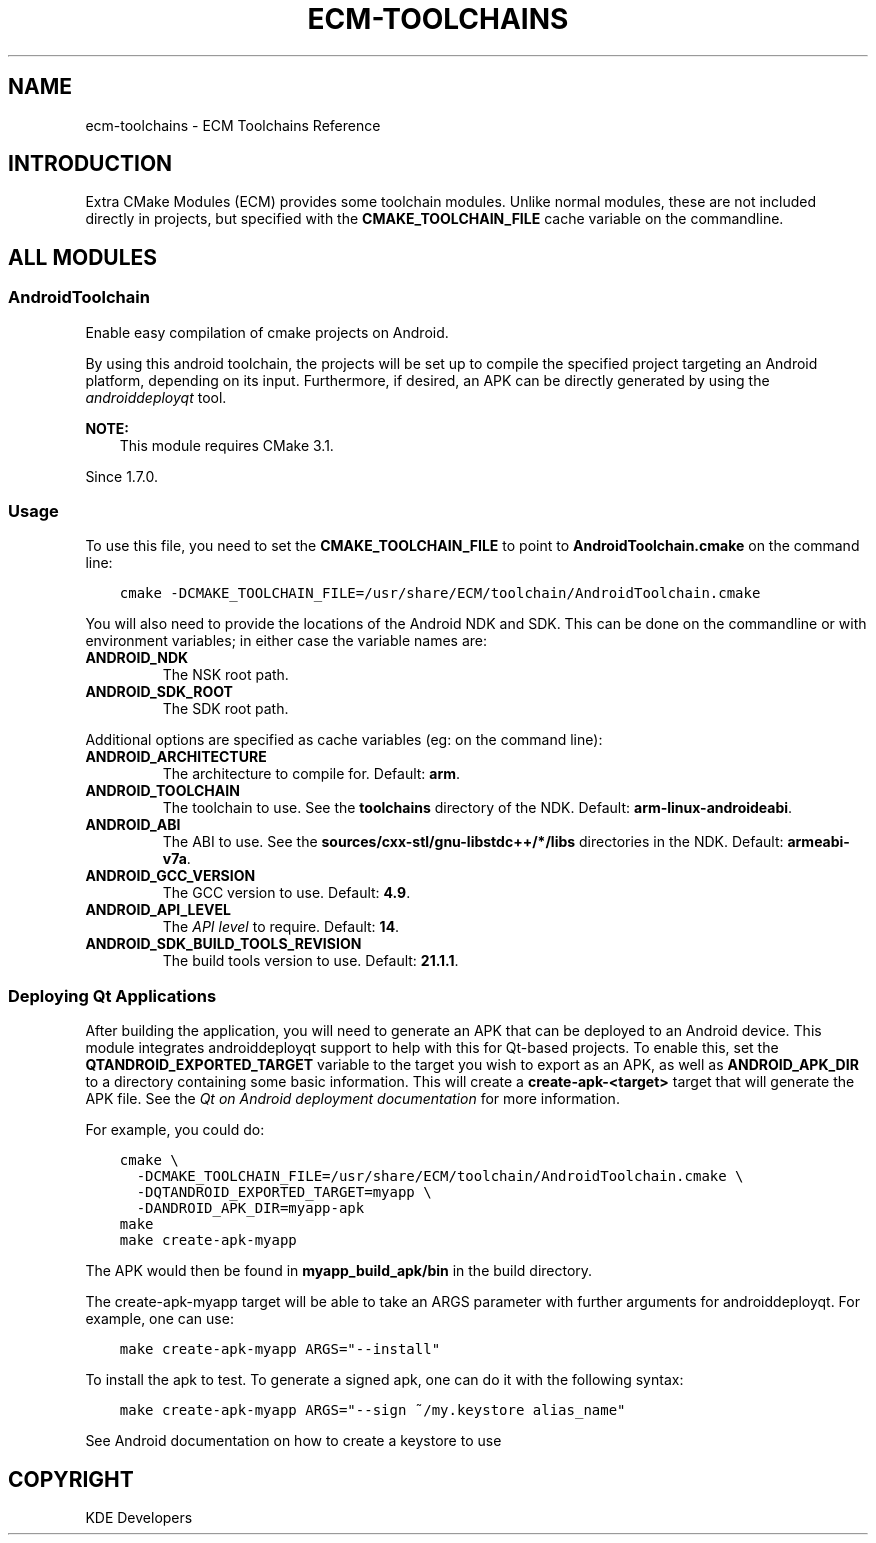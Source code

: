 .\" Man page generated from reStructuredText.
.
.TH "ECM-TOOLCHAINS" "7" "December 01, 2016" "5.27" "Extra CMake Modules"
.SH NAME
ecm-toolchains \- ECM Toolchains Reference
.
.nr rst2man-indent-level 0
.
.de1 rstReportMargin
\\$1 \\n[an-margin]
level \\n[rst2man-indent-level]
level margin: \\n[rst2man-indent\\n[rst2man-indent-level]]
-
\\n[rst2man-indent0]
\\n[rst2man-indent1]
\\n[rst2man-indent2]
..
.de1 INDENT
.\" .rstReportMargin pre:
. RS \\$1
. nr rst2man-indent\\n[rst2man-indent-level] \\n[an-margin]
. nr rst2man-indent-level +1
.\" .rstReportMargin post:
..
.de UNINDENT
. RE
.\" indent \\n[an-margin]
.\" old: \\n[rst2man-indent\\n[rst2man-indent-level]]
.nr rst2man-indent-level -1
.\" new: \\n[rst2man-indent\\n[rst2man-indent-level]]
.in \\n[rst2man-indent\\n[rst2man-indent-level]]u
..
.
.nr rst2man-indent-level 0
.
.de1 rstReportMargin
\\$1 \\n[an-margin]
level \\n[rst2man-indent-level]
level margin: \\n[rst2man-indent\\n[rst2man-indent-level]]
-
\\n[rst2man-indent0]
\\n[rst2man-indent1]
\\n[rst2man-indent2]
..
.de1 INDENT
.\" .rstReportMargin pre:
. RS \\$1
. nr rst2man-indent\\n[rst2man-indent-level] \\n[an-margin]
. nr rst2man-indent-level +1
.\" .rstReportMargin post:
..
.de UNINDENT
. RE
.\" indent \\n[an-margin]
.\" old: \\n[rst2man-indent\\n[rst2man-indent-level]]
.nr rst2man-indent-level -1
.\" new: \\n[rst2man-indent\\n[rst2man-indent-level]]
.in \\n[rst2man-indent\\n[rst2man-indent-level]]u
..
.SH INTRODUCTION
.sp
Extra CMake Modules (ECM) provides some toolchain modules. Unlike normal
modules, these are not included directly in projects, but specified with
the \fBCMAKE_TOOLCHAIN_FILE\fP cache variable on the commandline.
.SH ALL MODULES
.SS AndroidToolchain
.sp
Enable easy compilation of cmake projects on Android.
.sp
By using this android toolchain, the projects will be set up to compile the
specified project targeting an Android platform, depending on its input.
Furthermore, if desired, an APK can be directly generated by using the
\fI\%androiddeployqt\fP tool.
.sp
\fBNOTE:\fP
.INDENT 0.0
.INDENT 3.5
This module requires CMake 3.1.
.UNINDENT
.UNINDENT
.sp
Since 1.7.0.
.SS Usage
.sp
To use this file, you need to set the \fBCMAKE_TOOLCHAIN_FILE\fP to point to
\fBAndroidToolchain.cmake\fP on the command line:
.INDENT 0.0
.INDENT 3.5
.sp
.nf
.ft C
cmake \-DCMAKE_TOOLCHAIN_FILE=/usr/share/ECM/toolchain/AndroidToolchain.cmake
.ft P
.fi
.UNINDENT
.UNINDENT
.sp
You will also need to provide the locations of the Android NDK and SDK. This
can be done on the commandline or with environment variables; in either case
the variable names are:
.INDENT 0.0
.TP
.B \fBANDROID_NDK\fP
The NSK root path.
.TP
.B \fBANDROID_SDK_ROOT\fP
The SDK root path.
.UNINDENT
.sp
Additional options are specified as cache variables (eg: on the command line):
.INDENT 0.0
.TP
.B \fBANDROID_ARCHITECTURE\fP
The architecture to compile for. Default: \fBarm\fP\&.
.TP
.B \fBANDROID_TOOLCHAIN\fP
The toolchain to use. See the \fBtoolchains\fP directory of the NDK.
Default: \fBarm\-linux\-androideabi\fP\&.
.TP
.B \fBANDROID_ABI\fP
The ABI to use. See the \fBsources/cxx\-stl/gnu\-libstdc++/*/libs\fP
directories in the NDK. Default: \fBarmeabi\-v7a\fP\&.
.TP
.B \fBANDROID_GCC_VERSION\fP
The GCC version to use. Default: \fB4.9\fP\&.
.TP
.B \fBANDROID_API_LEVEL\fP
The \fI\%API level\fP
to require. Default: \fB14\fP\&.
.TP
.B \fBANDROID_SDK_BUILD_TOOLS_REVISION\fP
The build tools version to use. Default: \fB21.1.1\fP\&.
.UNINDENT
.SS Deploying Qt Applications
.sp
After building the application, you will need to generate an APK that can be
deployed to an Android device. This module integrates androiddeployqt support
to help with this for Qt\-based projects. To enable this, set the
\fBQTANDROID_EXPORTED_TARGET\fP variable to the target you wish to export as an
APK, as well as \fBANDROID_APK_DIR\fP to a directory containing some basic
information. This will create a \fBcreate\-apk\-<target>\fP target that will
generate the APK file.  See the \fI\%Qt on Android deployment documentation\fP for more information.
.sp
For example, you could do:
.INDENT 0.0
.INDENT 3.5
.sp
.nf
.ft C
cmake \e
  \-DCMAKE_TOOLCHAIN_FILE=/usr/share/ECM/toolchain/AndroidToolchain.cmake \e
  \-DQTANDROID_EXPORTED_TARGET=myapp \e
  \-DANDROID_APK_DIR=myapp\-apk
make
make create\-apk\-myapp
.ft P
.fi
.UNINDENT
.UNINDENT
.sp
The APK would then be found in \fBmyapp_build_apk/bin\fP in the build directory.
.sp
The create\-apk\-myapp target will be able to take an ARGS parameter with further
arguments for androiddeployqt. For example, one can use:
.INDENT 0.0
.INDENT 3.5
.sp
.nf
.ft C
make create\-apk\-myapp ARGS="\-\-install"
.ft P
.fi
.UNINDENT
.UNINDENT
.sp
To install the apk to test. To generate a signed apk, one can do it with the
following syntax:
.INDENT 0.0
.INDENT 3.5
.sp
.nf
.ft C
make create\-apk\-myapp ARGS="\-\-sign ~/my.keystore alias_name"
.ft P
.fi
.UNINDENT
.UNINDENT
.sp
See Android documentation on how to create a keystore to use
.SH COPYRIGHT
KDE Developers
.\" Generated by docutils manpage writer.
.
